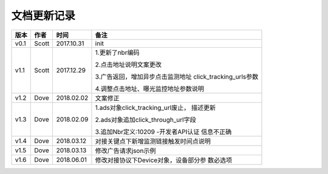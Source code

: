 文档更新记录
=================================

+---------------+----------+------------+---------------------------------------+
| 版本          | 作者     | 时间       | 备注                                  |
+===============+==========+============+=======================================+
| v0.1          | Scott    | 2017.10.31 | init                                  |
+---------------+----------+------------+---------------------------------------+
| v1.1          | Scott    | 2017.12.29 | 1.更新了nbr编码                       |
|               |          |            |                                       |
|               |          |            | 2.点击地址说明文案更改                |
|               |          |            |                                       |
|               |          |            | 3.广告返回，增加异步点击监测地址      |
|               |          |            | click_tracking_urls参数               |
|               |          |            |                                       |
|               |          |            | 4.调整点击地址、曝光监控地址参数说明  |
+---------------+----------+------------+---------------------------------------+
| v1.2          | Dove     | 2018.02.02 |  文案修正                             |
+---------------+----------+------------+---------------------------------------+
| v1.3          | Dove     | 2018.02.09 | 1.ads对象click_tracking_url废止，     |
|               |          |            | 描述更新                              |
|               |          |            |                                       |
|               |          |            | 2.ads对象追加click_through_url字段    |
|               |          |            |                                       |
|               |          |            | 3.追加Nbr定义:10209 -开发者API认证    |
|               |          |            | 信息不正确                            |
+---------------+----------+------------+---------------------------------------+
| v1.4          | Dove     | 2018.03.12 |对接关键点下新增监测链接触发时间点说明 |
|               |          |            |                                       |
+---------------+----------+------------+---------------------------------------+
| v1.5          | Dove     | 2018.03.13 |修改广告请求json示例                   |
|               |          |            |                                       |
+---------------+----------+------------+---------------------------------------+
| v1.6          | Dove     | 2018.06.01 | 修改对接协议下Device对象，设备部分参  |
|               |          |            | 数必选项                              |
|               |          |            |                                       |
+---------------+----------+------------+---------------------------------------+

